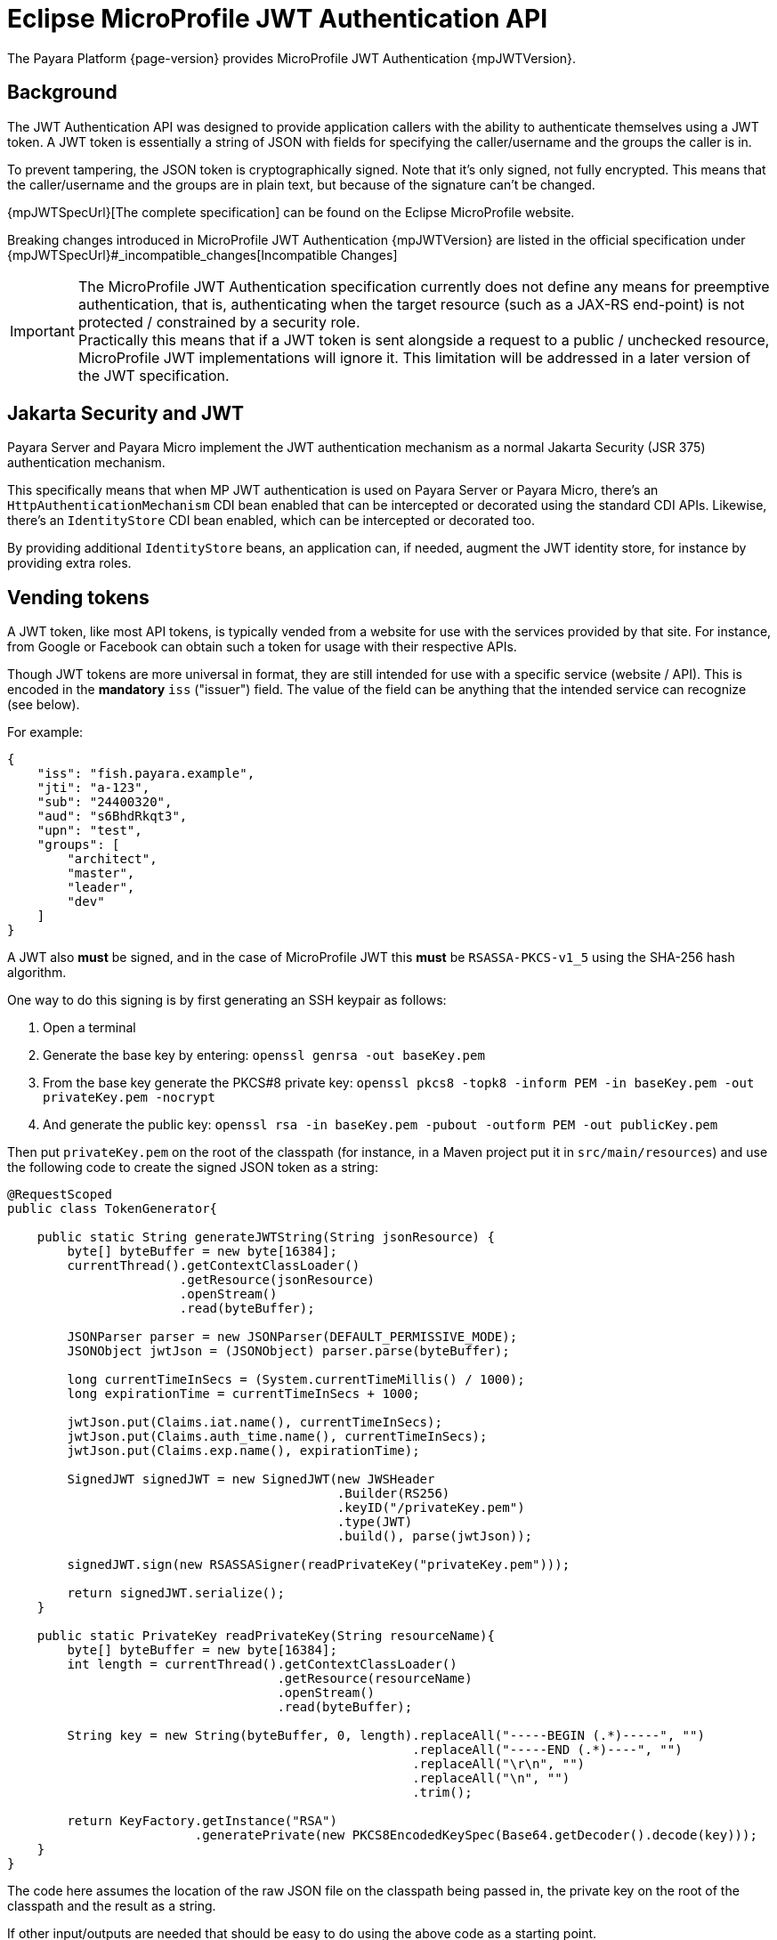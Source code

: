 = Eclipse MicroProfile JWT Authentication API

The Payara Platform {page-version} provides MicroProfile JWT Authentication {mpJWTVersion}.

[[background]]
== Background

The JWT Authentication API was designed to provide application callers with the ability to authenticate themselves using a JWT token. A JWT token is essentially a string of JSON with fields for specifying the caller/username and the groups the caller is in.

To prevent tampering, the JSON token is cryptographically signed. Note that it's only signed, not fully encrypted. This means that the caller/username and the groups are in plain text, but because of the signature can't be changed.

{mpJWTSpecUrl}[The complete specification] can be found on the Eclipse MicroProfile website.

Breaking changes introduced in MicroProfile JWT Authentication {mpJWTVersion} are listed in the official specification under {mpJWTSpecUrl}#_incompatible_changes[Incompatible Changes]

IMPORTANT: The MicroProfile JWT Authentication specification currently does not define any means for preemptive authentication, that is, authenticating when the target resource (such as a JAX-RS end-point) is not protected / constrained by a security role. +
Practically this means that if a JWT token is sent alongside a request to a public / unchecked resource, MicroProfile JWT implementations will ignore it. This limitation will be addressed in a later version of the JWT specification.

[[jakarta-security-jwt]]
== Jakarta Security and JWT

Payara Server and Payara Micro implement the JWT authentication mechanism as a normal Jakarta Security (JSR 375) authentication mechanism.

This specifically means that when MP JWT authentication is used on Payara Server or Payara Micro, there's an `HttpAuthenticationMechanism` CDI bean enabled that can be intercepted or decorated using the standard CDI APIs. Likewise, there's an `IdentityStore` CDI bean enabled, which can be intercepted or decorated too.

By providing additional `IdentityStore` beans, an application can, if needed, augment the JWT identity store, for instance by providing extra roles.

[[vending-tokens]]
== Vending tokens

A JWT token, like most API tokens, is typically vended from a website for use with the services provided by that site. For instance, from Google or Facebook can obtain such a token for usage with their respective APIs.

Though JWT tokens are more universal in format, they are still intended for use with a specific service (website / API). This is encoded in the *mandatory* `iss` ("issuer") field. The value of the field can be anything that the intended service can recognize (see below).

For example:

[source, json]
----
{
    "iss": "fish.payara.example",
    "jti": "a-123",
    "sub": "24400320",
    "aud": "s6BhdRkqt3",
    "upn": "test",
    "groups": [
        "architect",
        "master",
        "leader",
        "dev"
    ]
}
----

A JWT also *must* be signed, and in the case of MicroProfile JWT this *must* be `RSASSA-PKCS-v1_5` using the SHA-256 hash algorithm.

One way to do this signing is by first generating an SSH keypair as follows:

. Open a terminal
. Generate the base key by entering: `openssl genrsa -out baseKey.pem`
. From the base key generate the PKCS#8 private key: `openssl pkcs8 -topk8 -inform PEM -in baseKey.pem -out privateKey.pem -nocrypt`
. And generate the public key: `openssl rsa -in baseKey.pem -pubout -outform PEM -out publicKey.pem`

Then put `privateKey.pem` on the root of the classpath (for instance, in a Maven project put it in `src/main/resources`) and use the following code to create the signed JSON token as a string:

[source, java]
----
@RequestScoped
public class TokenGenerator{

    public static String generateJWTString(String jsonResource) {
        byte[] byteBuffer = new byte[16384];
        currentThread().getContextClassLoader()
                       .getResource(jsonResource)
                       .openStream()
                       .read(byteBuffer);

        JSONParser parser = new JSONParser(DEFAULT_PERMISSIVE_MODE);
        JSONObject jwtJson = (JSONObject) parser.parse(byteBuffer);

        long currentTimeInSecs = (System.currentTimeMillis() / 1000);
        long expirationTime = currentTimeInSecs + 1000;

        jwtJson.put(Claims.iat.name(), currentTimeInSecs);
        jwtJson.put(Claims.auth_time.name(), currentTimeInSecs);
        jwtJson.put(Claims.exp.name(), expirationTime);

        SignedJWT signedJWT = new SignedJWT(new JWSHeader
                                            .Builder(RS256)
                                            .keyID("/privateKey.pem")
                                            .type(JWT)
                                            .build(), parse(jwtJson));

        signedJWT.sign(new RSASSASigner(readPrivateKey("privateKey.pem")));

        return signedJWT.serialize();
    }

    public static PrivateKey readPrivateKey(String resourceName){
        byte[] byteBuffer = new byte[16384];
        int length = currentThread().getContextClassLoader()
                                    .getResource(resourceName)
                                    .openStream()
                                    .read(byteBuffer);

        String key = new String(byteBuffer, 0, length).replaceAll("-----BEGIN (.*)-----", "")
                                                      .replaceAll("-----END (.*)----", "")
                                                      .replaceAll("\r\n", "")
                                                      .replaceAll("\n", "")
                                                      .trim();

        return KeyFactory.getInstance("RSA")
                         .generatePrivate(new PKCS8EncodedKeySpec(Base64.getDecoder().decode(key)));
    }
}
----

The code here assumes the location of the raw JSON file on the classpath being passed in, the private key on the root of the classpath and the result as a string.

If other input/outputs are needed that should be easy to do using the above code as a starting point.

[[accepting-tokens]]
== Accepting tokens

[[public-key-configuration]]
=== Public Key configuration

In order to validate the signature of a provided token is valid, an application that uses JWT Authentication has to provide the public key to the MicroProfile JWT Authentication implementation either using the standard MicroProfile Configuration options or using the vendor-specific option.

==== `mp.jwt.verify.publickey`
The `mp.jwt.verify.publickey` microprofile config property allows the Public Key text itself to be supplied as a string.

*For e.g :*
`mp.jwt.verify.publickey=joer4fghieEM3UmZQcFRvNzM2fhMnJ6QV45ghRCdTQ1SnYwdXBkRVpjc54645jNJc65XltamJaUmtwZ1RSOEIxOWJfcl`

==== `mp.jwt.verify.publickey.location`
The `mp.jwt.verify.publickey.location` microprofile config property allows for an external or internal location of Public Key to be specified. The value may be a relative path or a URL.

*For e.g :*
`mp.jwt.verify.publickey=/META-INF/publicKey.pem`

==== public key vendor-specific configuration
In Payara this is done by placing the public key such as generated above as `publicKey.pem` on the root of the application's classpath. For example, when using a Maven project as `src/main/resources/publicKey.pem`.

NOTE: Vendor-specific option for supplying the public key will always take precedence.

[[issuer-configuration]]
=== Issuer configuration

Next to providing the public key, an application that uses JWT Authentication has to provide the issuer (corresponding to the `iss` field in the JSON token) it's willing to accept.

Issuer can be provided to the MicroProfile JWT Authentication implementation either using the standard MicroProfile Config option or using the vendor-specific option.

==== `mp.jwt.verify.issuer`
The `mp.jwt.verify.issuer` microprofile config property allows for the expected value of the `iss` claim to be specified.

==== issuer vendor-specific configuration
In Payara this is done by placing a properties file named `payara-mp-jwt.properties` on the root of the application's classpath. For example, when using a Maven project as `src/main/resources/payara-mp-jwt.properties`.
This properties file should contain the key `accepted.issuer` with as value the same value that of the `iss` field in the vended token, e.g. `fish.payara.example` as per the example JSON token shown above.

NOTE: Vendor-specific option for supplying the issuer will always take precedence.

[[namespaced-claims-configuration]]
=== Namespaced claims configuration

Authentication services (like https://auth0.com/docs/scopes/current/custom-claims[auth0], https://connect2id.com/products/server/docs/config/claims-mapping[connect2id]) offer the chance to add custom claims to JWT tokens but also enforce a namespaced format to avoid possible collisions with standard OpenID Connect claims.

In the Payara Platform, namespaced claims configuration is done by placing a properties file named `payara-mp-jwt.properties` on the root of the application's classpath.

For example, when using a Maven project as `src/main/resources/payara-mp-jwt.properties`. These properties file should contain the Boolean property `enable.namespace` and the optional property `custom.namespace`.

==== *enable.namespace*
If this is true, the default `https://payara.fish/mp-jwt/` namespace will be used and the parser will look out for namespaced claims.

For example:

If following JSON is the token payload and `enable.namespace` property is `true`:

[source, json]
----
{
  "https://payara.fish/mp-jwt/groups": ["admin", "read", "write"],
  "https://payara.fish/mp-jwt/upn": "test",
  "iss": "https://test.auth.com/",
  "sub": "5b2856bf8763ef356976dca3"
}
----

Then the JSON Parser search for namespace prefixed claims, remove the namespace from claim name, allow the processing of the token as usual.

==== *custom.namespace*
When the `custom.namespace` property is set, it will always take precedence over the default namespace and be used instead.

[[disabling-type-claim-verification]]
=== Disabling Type Claim Verification

The MicroProfile JWT Authentication specification currently mandates that the type claim (`typ`) of any authorization token parsed by the container is present and is set to the `JWT` value.

However, the current RFC document (https://tools.ietf.org/html/rfc7519[RFC 7519]) that defines the JWT standard states that this claim is **optional**:

> 5.1.  "`typ`" (Type) Header Parameter
>
> The "`typ`" (type) Header Parameter defined by [JWS] and [JWE] is used by JWT applications to declare the media type [IANA.MediaTypes] of this complete JWT.  This is intended for use by the JWT application when values that are not JWTs could also be present in an application data structure that can contain a JWT object; the application can use this value to disambiguate among the different kinds of objects that might be present.
>
> ...
>
> Use of this Header Parameter is OPTIONAL.

For this reason, some third-party token issuers may generate tokens that are not compatible with the MicroProfile JWT specification. The Payara Platform allows to set this verification off, so you can use the `disable.type.verification` custom property and set its value to `true` to this effect.

NOTE: This property has to be defined in the `payara-mp-jwt.properties` configuration file described in the previous section.

IMPORTANT: Keep in mind that tokens which are missing their type claim and are propagated to other services running on other Eclipse MicroProfile runtimes might be rejected, as the specification mandates the inclusion of the claim.

[[caching-public-ky]]
=== Caching the Public Key

By default, the public key retrieved by the `mp.jwt.verify.publickey.location` configuration property will be cached in memory for 5 minutes after being read from either a local file or a remote location. You can modify this _"time-to-live"_ which determines how long the key stays cached in memory in the case you are dealing with long-lived keys, this is done by setting the `publicKey.cache.ttl` custom property.

NOTE: This property has to be defined in the `payara-mp-jwt.properties` configuration file described in the previous section.

IMPORTANT: The value of the `publicKey.cache.ttl` property is defined in milliseconds, so keep this in mind when modifying the property

[[activating-jwt-authentication]]
== Activating JWT Authentication

An application activates the JWT authentication mechanism and identity store by annotating a class in the application, for instance, the JAX-RS `Application` class, with `@LoginConfig(authMethod = "MP-JWT")`.

[[protecting-jax-rs-endpoints]]
== Protecting Jakarta REST Services Endpoints

MicroProfile JWT Authentication specifies that Jakarta REST services endpoints are to be secured by using the `jakarta.annotation.security.RolesAllowed` annotation. Note that while this is a general annotation, for Jakarta EE it's only EJBs that interprets this.

The Jakarta REST Services specification itself does not specify that this annotation should work on resource classes or methods and hence most implementations do not support it out of the box. The Payara Platform supports this behaviour out of the box in a proprietary manner. This support holds for all types of authentication mechanisms, e.g. `BASIC`, and not just `JWT`.

For example:

[source, java]
----
@ApplicationScoped
@Path("/resource")
@Produces(TEXT_PLAIN)
public class Resource {

    @Inject
    private Principal principal;

    @GET
    @Path("/protected")
    @RolesAllowed("architect")
    public String protectedResource() {
        return
            "This is a protected resource \n" +
            "web username: " + principal.getName() + "\n";
    }
}
----

[[accessing-protected-endpoints]]
== Accessing a Protected Endpoint

With the `generateJWTString()` method as presented above and the JWT token residing in a file called `jwt-token.json` on the classpath, a request to a JWT protected endpoint can be done as follows using the Jakarta REST Services client API:

[source, java]
----
public class Application{

    public static void main(String[] args){
        var response = newClient()
                     .target(
                         URI.create(new URL(base, "resource/protected").toExternalForm()))
                     .request(TEXT_PLAIN)
                     .header(AUTHORIZATION, "Bearer " + generateJWTString("jwt-token.json"))
                     .get(String.class);
    }
}
----

With `base` being the context where the application is deployed, e.g. `http://example.com/myapp`

[[switch-off-rolesallowed-support]]
== Switching off @RolesAllowed Support

The out-of-the-box support of `@RolesAllowed` for Jakarta REST Services resources can be switched off by setting the `<jaxrs-roles-allowed-enabled>` tag in `WEB-INF/glassfish-web.xml` to `false`.

For more information see the documentation for the xref:Technical Documentation/Payara Server Documentation/Application Deployment/dd-elements.adoc#jaxrs-roles-allowed-enabled[jaxrs-roles-allowed-enabled] element.
